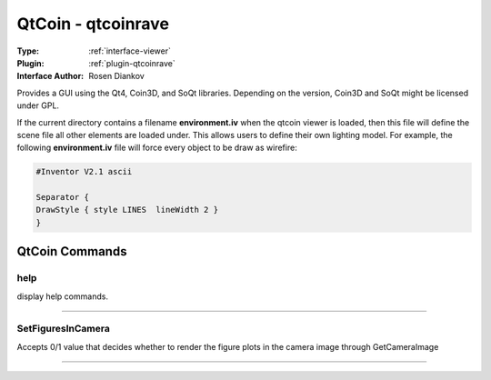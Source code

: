.. _viewer-qtcoin:

QtCoin - qtcoinrave
-------------------

:Type: :ref:`interface-viewer`

:Plugin: :ref:`plugin-qtcoinrave`

:Interface Author: Rosen Diankov

Provides a GUI using the Qt4, Coin3D, and SoQt libraries. Depending on the version, Coin3D and SoQt might be licensed under GPL.

If the current directory contains a filename **environment.iv** when the qtcoin viewer is loaded, then this file will define the scene file all other elements are loaded under. This allows users to define their own lighting model. For example, the following **environment.iv** file will force every object to be draw as wirefire:

.. code-block:: c

  #Inventor V2.1 ascii

  Separator {
  DrawStyle { style LINES  lineWidth 2 }
  }




QtCoin Commands
===============


.. _viewer-qtcoin-help:


help
~~~~

display help commands.

~~~~


.. _viewer-qtcoin-setfiguresincamera:


SetFiguresInCamera
~~~~~~~~~~~~~~~~~~

Accepts 0/1 value that decides whether to render the figure plots in the camera image through GetCameraImage

~~~~

